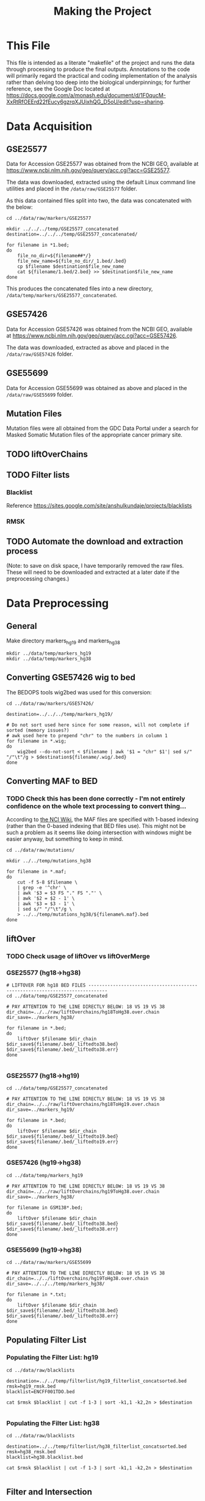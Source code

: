 #+TITLE: Making the Project
#+BABEL: :results output :exports both

* This File

This file is intended as a literate "makefile" of the project and runs the data through processing to produce the final outputs. Annotations to the code will primarily regard the practical and coding implementation of the analysis rather than delving too deep into the biological underpinnings; for further reference, see the Google Doc located at https://docs.google.com/a/monash.edu/document/d/1F0qucM-XxRtRfOEErd22fEucy6gzrqXJUixhQG_D5oU/edit?usp=sharing.

* Data Acquisition

** GSE25577

Data for Accession GSE25577 was obtained from the NCBI GEO, available at https://www.ncbi.nlm.nih.gov/geo/query/acc.cgi?acc=GSE25577. 

The data was downloaded, extracted using the default Linux command line utilities and placed in the =/data/raw/GSE25577= folder. 

As this data contained files split into two, the data was concatenated with the below:

#+BEGIN_SRC shell :tangle make_GSE25577_concatenated.sh
cd ../data/raw/markers/GSE25577

mkdir ../../../temp/GSE25577_concatenated
destination=../../../temp/GSE25577_concatenated/

for filename in *1.bed;
do
    file_no_dir=${filename##*/}
    file_new_name=${file_no_dir/_1.bed/.bed} 
    cp $filename $destination$file_new_name
    cat ${filename/1.bed/2.bed} >> $destination$file_new_name
done
#+END_SRC

This produces the concatenated files into a new directory, =/data/temp/markers/GSE25577_concatenated=.

** GSE57426

Data for Accession GSE57426 was obtained from the NCBI GEO, available at https://www.ncbi.nlm.nih.gov/geo/query/acc.cgi?acc=GSE57426.

The data was downloaded, extracted as above and placed in the =/data/raw/GSE57426= folder.

** GSE55699

Data for Accession GSE55699 was obtained as above and placed in the =/data/raw/GSE55699= folder.

** Mutation Files

Mutation files were all obtained from the GDC Data Portal under a search for Masked Somatic Mutation files of the appropriate cancer primary site. 

** TODO liftOverChains

** TODO Filter lists

*** Blacklist

Reference https://sites.google.com/site/anshulkundaje/projects/blacklists

*** RMSK

** TODO Automate the download and extraction process


(Note: to save on disk space, I have temporarily removed the raw files. These will need to be downloaded and extracted at a later date if the preprocessing changes.)

* Data Preprocessing

** General

Make directory markers_hg19 and markers_hg38

#+BEGIN_SRC shell
mkdir ../data/temp/markers_hg19
mkdir ../data/temp/markers_hg38
#+END_SRC

#+RESULTS:

** Converting GSE57426 wig to bed

The BEDOPS tools wig2bed was used for this conversion:

#+BEGIN_SRC shell :tangle make_GSE57426_wig2bed.sh
cd ../data/raw/markers/GSE57426/

destination=../../../temp/markers_hg19/

# Do not sort used here since for some reason, will not complete if sorted (memory issues?)
# awk used here to prepend "chr" to the numbers in column 1
for filename in *.wig;
do
    wig2bed --do-not-sort < $filename | awk '$1 = "chr" $1'| sed s/" "/"\t"/g > $destination${filename/.wig/.bed}
done
#+END_SRC

#+RESULTS:

** Converting MAF to BED

*** TODO Check this has been done correctly - I'm not entirely confidence on the whole text processing to convert thing...

According to [[https://wiki.nci.nih.gov/display/TCGA/Mutation+Annotation+Format+(MAF)+Specification][the NCI Wiki]], the MAF files are specified with 1-based indexing (rather than the 0-based indexing that BED files use). This might not be such a problem as it seems like doing intersection with windows might be easier anyway, but something to keep in mind. 

#+BEGIN_SRC shell :tangle convert_maf_to_bed.sh
cd ../data/raw/mutations/

mkdir ../../temp/mutations_hg38

for filename in *.maf;
do 
    cut -f 5-8 $filename \
    | grep -e '^chr' \
    | awk '$3 = $3 FS "." FS "."' \
    | awk '$2 = $2 - 1' \
    | awk '$3 = $3 - 1' \
    | sed s/" "/"\t"/g \
    > ../../temp/mutations_hg38/${filename%.maf}.bed
done
#+END_SRC

** liftOver

*** TODO Check usage of liftOver vs liftOverMerge

*** GSE25577 (hg18->hg38)

#+BEGIN_SRC shell :tangle liftOver_GSE25577_18to38.sh
# LIFTOVER FOR hg18 BED FILES -----------------------------------------------------------------------------
cd ../data/temp/GSE25577_concatenated

# PAY ATTENTION TO THE LINE DIRECTLY BELOW: 18 VS 19 VS 38
dir_chain=../../raw/liftOverchains/hg18ToHg38.over.chain
dir_save=../markers_hg38/

for filename in *.bed;
do
    liftOver $filename $dir_chain $dir_save${filename/.bed/_liftedto38.bed} $dir_save${filename/.bed/_liftedto38.err}
done

#+END_SRC

#+RESULTS:

*** GSE25577 (hg18->hg19)

#+BEGIN_SRC shell :tangle liftOver_GSE25577_18to19.sh
cd ../data/temp/GSE25577_concatenated

# PAY ATTENTION TO THE LINE DIRECTLY BELOW: 18 VS 19 VS 38
dir_chain=../../raw/liftOverchains/hg18ToHg19.over.chain
dir_save=../markers_hg19/

for filename in *.bed;
do
    liftOver $filename $dir_chain $dir_save${filename/.bed/_liftedto19.bed} $dir_save${filename/.bed/_liftedto19.err}
done
#+END_SRC

#+RESULTS:

*** GSE57426 (hg19->hg38)

#+BEGIN_SRC shell :tangle liftOver_GSE57426_19to38.sh
cd ../data/temp/markers_hg19

# PAY ATTENTION TO THE LINE DIRECTLY BELOW: 18 VS 19 VS 38
dir_chain=../../raw/liftOverchains/hg19ToHg38.over.chain
dir_save=../markers_hg38/

for filename in GSM138*.bed;
do
    liftOver $filename $dir_chain $dir_save${filename/.bed/_liftedto38.bed} $dir_save${filename/.bed/_liftedto38.err}
done
#+END_SRC

*** GSE55699 (hg19->hg38)

#+BEGIN_SRC shell :tangle liftOver_GSE55699_19to38.sh
cd ../data/raw/markers/GSE55699

# PAY ATTENTION TO THE LINE DIRECTLY BELOW: 18 VS 19 VS 38
dir_chain=../../liftOverchains/hg19ToHg38.over.chain
dir_save=../../../temp/markers_hg38/

for filename in *.txt;
do
    liftOver $filename $dir_chain $dir_save${filename/.bed/_liftedto38.bed} $dir_save${filename/.bed/_liftedto38.err}
done
#+END_SRC

** Populating Filter List

*** Populating the Filter List: hg19

#+BEGIN_SRC shell :tangle populate_hg19_filterlist.sh
cd ../data/raw/blacklists

destination=../../temp/filterlist/hg19_filterlist_concatsorted.bed
rmsk=hg19_rmsk.bed
blacklist=ENCFF001TDO.bed

cat $rmsk $blacklist | cut -f 1-3 | sort -k1,1 -k2,2n > $destination

#+END_SRC

*** Populating the Filter List: hg38

#+BEGIN_SRC shell :tangle populate_hg38_filterlist.sh
cd ../data/raw/blacklists

destination=../../temp/filterlist/hg38_filterlist_concatsorted.bed
rmsk=hg38_rmsk.bed
blacklist=hg38.blacklist.bed

cat $rmsk $blacklist | cut -f 1-3 | sort -k1,1 -k2,2n > $destination

#+END_SRC

** Filter and Intersection

*** Function Wrappers

**** Filter

#+BEGIN_SRC shell :tangle wrapped_filter.sh
  function wrapped_filter {
      # Args:
      # $1 -- file to be filtered
      # $2 -- file containing filter regions
      # $3 -- destination file for output
 
      bedtools subtract -a $1 -b $2 > $3

  }

#+END_SRC

**** Intersection

#+BEGIN_SRC shell :tangle wrapped_intersect.sh
  function wrapped_intersect {
      # Args:
      # $1 -- marker file
      # $2 -- mutations file
      # $3 -- destination file for output

      # Note specification of window size below -w
      bedtools window -a $1 -b $2 -w 100 > $3

  }

#+END_SRC

*** Filtering All Input Files

#+BEGIN_SRC shell
mkdir ../data/temp/filtered
mkdir ../data/temp/filtered/markers_hg19
mkdir ../data/temp/filtered/markers_hg38
mkdir ../data/temp/filtered/mutations_hg19
mkdir ../data/temp/filtered/mutations_hg38
#+END_SRC

#+RESULTS:

#+BEGIN_SRC shell :tangle run_filter.sh
. ./wrapped_filter.sh

filter_hg19=../data/temp/filterlist/hg19_filterlist_concatsorted.bed
filter_hg38=../data/temp/filterlist/hg38_filterlist_concatsorted.bed

markers_hg19_dirs="../data/temp/markers_hg19/*.bed
../data/raw/markers/GSE55699/*.txt"
markers_hg38_dirs="../data/temp/markers_hg38/*.bed
../data/temp/markers_hg38/*.bed.peak.txt"
mutations_hg19_dirs="../data/external/subtyped_mutations/*.bed"
mutations_hg38_dirs="../data/temp/mutations_hg38/*.bed"

out_markers_hg19=../data/temp/filtered/markers_hg19/
out_markers_hg38=../data/temp/filtered/markers_hg38/
out_mutations_hg19=../data/temp/filtered/mutations_hg19/
out_mutations_hg38=../data/temp/filtered/mutations_hg38/

for file in $markers_hg19_dirs
do
    wrapped_filter $file $filter_hg19 $out_markers_hg19${file##*/}
done 

for file in $mutations_hg19_dirs
do
    wrapped_filter $file $filter_hg19 $out_mutations_hg19${file##*/}
done 

for file in $markers_hg38_dirs
do
    wrapped_filter $file $filter_hg38 $out_markers_hg38${file##*/}
done 

for file in $mutations_hg38_dirs
do
    wrapped_filter $file $filter_hg38 $out_mutations_hg38${file##*/}
done 

#+END_SRC

*** Generating Random, Filtered Mutations Files

(For a comparison with Jaccard outputs...)

#+BEGIN_SRC shell
mkdir ../data/temp/mutations_random

mkdir ../data/temp/filtered/mutations_random_hg19
mkdir ../data/temp/filtered/mutations_random_hg38
#+END_SRC

#+RESULTS:

Making master random files and filtering them:

#+BEGIN_SRC shell :tangle get_random_mutations.sh
genome_file=../data/temp/genomes_culled/human.hg19.genome
filterlist=../data/temp/filterlist/hg19_filterlist_concatsorted.bed
destination=../data/temp/mutations_random/random_hg19.bed
destination_filtered=../data/temp/mutations_random/random_hg19_filtered.bed
bedtools random -l 0 -n 1000000 -seed 1 -g $genome_file > $destination
bedtools subtract -a $destination -b $filterlist > $destination_filtered

genome_file=../data/temp/genomes_culled/human.hg38.genome
filterlist=../data/temp/filterlist/hg38_filterlist_concatsorted.bed
destination=../data/temp/mutations_random/random_hg38.bed
destination_filtered=../data/temp/mutations_random/random_hg38_filtered.bed
bedtools random -l 0 -n 1000000 -seed 1 -g $genome_file > $destination
bedtools subtract -a $destination -b $filterlist > $destination_filtered
#+END_SRC

Making these the same length as the original mutations files:

#+BEGIN_SRC shell :tangle get_random_mutations_cut_hg19.sh
mutations_dir_hg19=../data/temp/filtered/mutations_hg19
cd $mutations_dir_hg19

destination=../mutations_random_hg19/
random_mutations=../../mutations_random/random_hg19_filtered.bed

for file in ./*
do
    num_lines=`wc -l $file | cut -f1 -d' '`;
    cat $random_mutations \
    | awk -v num_lines="$num_lines" 'NR <= num_lines {print}' \
    | sed s/" "/"\t"/g \
    > $destination${file/.bed/RANDOMISED.bed}
done
#+END_SRC

#+BEGIN_SRC shell :tangle get_random_mutations_cut_hg38.sh
mutations_dir_hg38=../data/temp/filtered/mutations_hg38/
cd $mutations_dir_hg38

destination=../mutations_random_hg38/
random_mutations=../../mutations_random/random_hg38_filtered.bed

for file in ./*
do
    num_lines=`wc -l $file | cut -f1 -d' '`;
    cat $random_mutations \
    | awk -v num_lines="$num_lines" 'NR <= num_lines {print}' \
    | sed s/" "/"\t"/g \
    > $destination${file/.bed/RANDOMISED.bed}
done

#+END_SRC

*** Sorting All Filtered Files

(Might be better to do this with backups instead of in place...)

#+BEGIN_SRC shell :tangle sort_filtered_files.sh
cd ../data/temp/filtered/

for file in ./*/*
do
    sort -k1,1 -k2,2n $file > ${file/.bed/_SORTED.bed}
done
#+END_SRC

*** Genome Coverage Quantification

Here, we attempt to quantify the genome coverage of the marker and mutation files post filtering using bedtools =genomecov=.

First, we need the genome files:

#+BEGIN_SRC shell :tangle get_genome_files.sh

fetchChromSizes hg19 > ../data/raw/genomes/human.hg19.genome
fetchChromSizes hg38 > ../data/raw/genomes/human.hg38.genome

#+END_SRC

**** hg19 Coverages

#+BEGIN_SRC shell :tangle get_genomecov_19.sh

genome_file=../data/temp/genomes_culled/human.hg19.genome
dirs_hg19="../data/temp/filtered/markers_hg19/*SORTED*
../data/temp/filtered/mutations_hg19/*SORTED*"
destination=../data/processed/output_logs/genomecov_hg19.txt

for file in $dirs_hg19
do
    echo ${file##*/} >> $destination;
    bedtools genomecov -i $file -g $genome_file >> $destination;
    echo -e "\n\n" >> $destination
done

#+END_SRC

#+RESULTS:

**** hg38 Coverages

#+BEGIN_SRC shell :tangle get_genomecov_38.sh

genome_file=../data/temp/genomes_culled/human.hg38.genome
dirs_hg38="../data/temp/filtered/markers_hg38/*SORTED*
../data/temp/filtered/mutations_hg38/*SORTED*"
destination=../data/processed/output_logs/genomecov_hg38.txt

for file in $dirs_hg38
do
    echo ${file##*/} >> $destination;
    bedtools genomecov -i $file -g $genome_file >> $destination;
    echo -e "\n\n" >> $destination
done

#+END_SRC

*** Intersections

**** Window

#+BEGIN_SRC shell
mkdir ../data/processed/intersections_hg19
mkdir ../data/processed/intersections_hg38
#+END_SRC

#+RESULTS:

#+BEGIN_SRC shell :tangle run_intersections.sh
. ./wrapped_intersect.sh

markers_hg19=../data/temp/filtered/markers_hg19/*
markers_hg38=../data/temp/filtered/markers_hg38/*
mutations_hg19=../data/temp/filtered/mutations_hg19/*
mutations_hg38=../data/temp/filtered/mutations_hg38/*

out_hg19=../data/processed/intersections_hg19
out_hg38=../data/processed/intersections_hg38

for file_marker in $markers_hg19
do
    for file_mutations in $mutations_hg19
    do
        wrapped_intersect $file_marker $file_mutations $out_hg19${file_marker##*/}_x_${file_mutations##*/}
    done
done

for file_marker in $markers_hg38
do
    for file_mutations in $mutations_hg38
    do
        wrapped_intersect $file_marker $file_mutations $out_hg38${file_marker##*/}_x_${file_mutations##*/}
    done
done

#+END_SRC

**** Jaccard

#+BEGIN_SRC shell :tangle run_jaccard.sh

output_hg19=../data/processed/output_logs/jaccard_hg19.txt
output_hg38=../data/processed/output_logs/jaccard_hg38.txt

markers_hg19=../data/temp/filtered/markers_hg19/*SORTED*
markers_hg38=../data/temp/filtered/markers_hg38/*SORTED*
mutations_hg19="../data/temp/filtered/mutations_hg19/*SORTED*
../data/temp/filtered/mutations_random_hg19/*SORTED*"
mutations_hg38="../data/temp/filtered/mutations_hg38/*SORTED*
../data/temp/filtered/mutations_random_hg38/*SORTED*"

for file_marker in $markers_hg19
do
    for file_mutations in $mutations_hg19
    do
        echo ${file_markers##./} >> $output_hg19;
        echo ${file_mutations##./} >> $output_hg19;
        bedtools jaccard -a $file_markers -b $file_mutations >> $output_hg19;
        echo -e "/n/n" >> $output_hg19
    done
done

for file_marker in $markers_hg38
do
    for file_mutations in $mutations_hg38
    do
        echo ${file_markers##./} >> $output_hg38;
        echo ${file_mutations##./} >> $output_hg38;
        bedtools jaccard -a $file_markers -b $file_mutations >> $output_hg38;
        echo -e "/n/n" >> $output_hg38
    done
done

#+END_SRC
